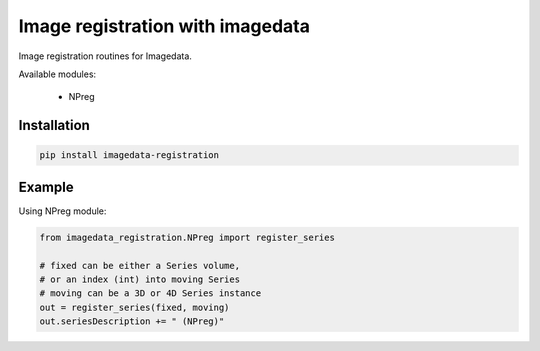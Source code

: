 #################################
Image registration with imagedata
#################################

|Docs Badge| |buildstatus|  |coverage| |pypi|


Image registration routines for Imagedata.

Available modules:

   * NPreg

Installation
------------

.. code-block::

    pip install imagedata-registration

Example
-------

Using NPreg module:

.. code-block:: python

    from imagedata_registration.NPreg import register_series

    # fixed can be either a Series volume,
    # or an index (int) into moving Series
    # moving can be a 3D or 4D Series instance
    out = register_series(fixed, moving)
    out.seriesDescription += " (NPreg)"

.. |Docs Badge| image:: https://readthedocs.org/projects/imagedata_registration/badge/
    :alt: Documentation Status
    :scale: 100%
    :target: https://imagedata_registration.readthedocs.io

.. |buildstatus| image:: https://github.com/erling6232/imagedata_registration/actions/workflows/build_wheels.yml/badge.svg
    :target: https://github.com/erling6232/imagedata_registration/actions?query=branch%3Amain
    :alt: Build Status

.. _buildstatus: https://github.com/erling6232/imagedata_registration/actions

.. |coverage| image:: https://codecov.io/gh/erling6232/imagedata_registration/branch/main/graph/badge.svg?token=1OPGNXJ8Z3
    :alt: Coverage
    :target: https://codecov.io/gh/erling6232/imagedata_registration

.. |pypi| image:: https://img.shields.io/pypi/v/imagedata-registration.svg
    :target: https://pypi.python.org/pypi/imagedata-registration
    :alt: PyPI Version

